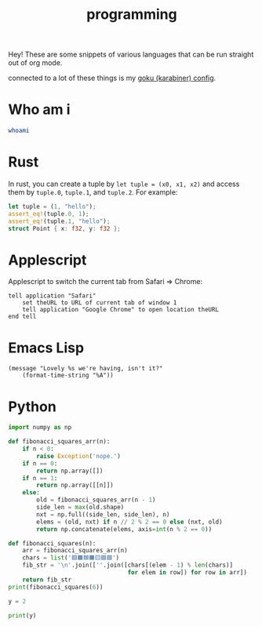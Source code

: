 :PROPERTIES:
:ID:       0997b060-ee05-458e-beed-3494675c879d
:END:
#+title: programming

Hey! These are some snippets of various languages that can be run straight out of org mode.

connected to a lot of these things is my [[id:058bef0b-aba6-4ac6-b4ae-b3c7b7e22040][goku (karabiner) config]].
* Who am i
#+begin_src bash
whoami
#+end_src
#+RESULTS:
: ketanagrawal
* Rust
In rust, you can create a tuple by =let tuple = (x0, x1, x2)= and access them by =tuple.0=, =tuple.1=, and =tuple.2=. For example:
#+begin_src rust
let tuple = (1, "hello");
assert_eq!(tuple.0, 1);
assert_eq!(tuple.1, "hello");
struct Point { x: f32, y: f32 };
#+end_src
* Applescript
Applescript to switch the current tab from Safari => Chrome:
#+begin_src apples
tell application "Safari"
    set theURL to URL of current tab of window 1
    tell application "Google Chrome" to open location theURL
end tell
#+end_src

#+RESULTS:
* Emacs Lisp
#+begin_src elisp
(message "Lovely %s we're having, isn't it?"
    (format-time-string "%A"))
#+end_src

#+RESULTS:
: Lovely Monday we’re having, isn’t it?

* Python
#+begin_src python :results output
import numpy as np

def fibonacci_squares_arr(n):
    if n < 0:
        raise Exception('nope.')
    if n == 0:
        return np.array([])
    if n == 1:
        return np.array([[n]])
    else:
        old = fibonacci_squares_arr(n - 1)
        side_len = max(old.shape)
        nxt = np.full((side_len, side_len), n)
        elems = (old, nxt) if n // 2 % 2 == 0 else (nxt, old)
        return np.concatenate(elems, axis=int(n % 2 == 0))

def fibonacci_squares(n):
    arr = fibonacci_squares_arr(n)
    chars = list('🟥🟫🟦🟧🟨🟪🟩')
    fib_str = '\n'.join([''.join([chars[(elem - 1) % len(chars)]
                                  for elem in row]) for row in arr])
    return fib_str
print(fibonacci_squares(6))
#+end_src

#+RESULTS:
: 🟪🟪🟪🟪🟪🟪🟪🟪🟦🟦🟧🟧🟧
: 🟪🟪🟪🟪🟪🟪🟪🟪🟦🟦🟧🟧🟧
: 🟪🟪🟪🟪🟪🟪🟪🟪🟫🟥🟧🟧🟧
: 🟪🟪🟪🟪🟪🟪🟪🟪🟨🟨🟨🟨🟨
: 🟪🟪🟪🟪🟪🟪🟪🟪🟨🟨🟨🟨🟨
: 🟪🟪🟪🟪🟪🟪🟪🟪🟨🟨🟨🟨🟨
: 🟪🟪🟪🟪🟪🟪🟪🟪🟨🟨🟨🟨🟨
: 🟪🟪🟪🟪🟪🟪🟪🟪🟨🟨🟨🟨🟨

#+begin_src python :results output :session foo
y = 2
#+end_src

#+RESULTS:

#+begin_src python :results output :session foo
print(y)
#+end_src

#+RESULTS:
: 2
